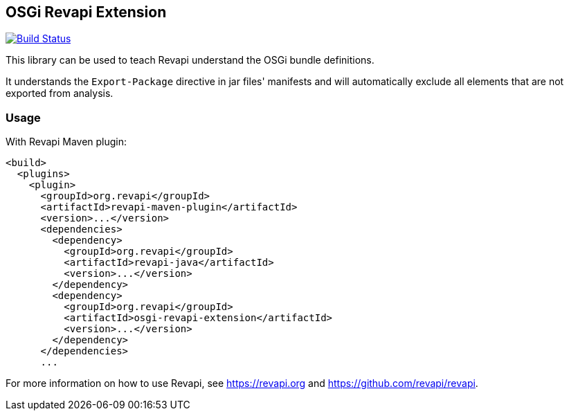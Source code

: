 == OSGi Revapi Extension

image:https://travis-ci.org/revapi/osgi-revapi-extension.svg?branch=master["Build Status", link="https://travis-ci.org/revapi/osgi-revapi-extension"]

This library can be used to teach Revapi understand the OSGi bundle definitions.

It understands the `Export-Package` directive in jar files' manifests and will automatically exclude all elements
that are not exported from analysis.

=== Usage

With Revapi Maven plugin:

```xml

<build>
  <plugins>
    <plugin>
      <groupId>org.revapi</groupId>
      <artifactId>revapi-maven-plugin</artifactId>
      <version>...</version>
      <dependencies>
        <dependency>
          <groupId>org.revapi</groupId>
          <artifactId>revapi-java</artifactId>
          <version>...</version>
        </dependency>
        <dependency>
          <groupId>org.revapi</groupId>
          <artifactId>osgi-revapi-extension</artifactId>
          <version>...</version>
        </dependency>
      </dependencies>
      ...
```

For more information on how to use Revapi, see https://revapi.org and https://github.com/revapi/revapi.
